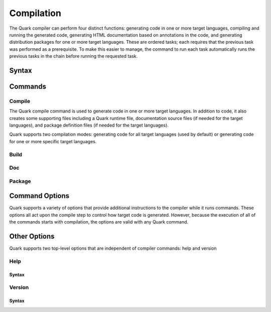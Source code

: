 Compilation
===========

The Quark compiler can perform four distinct functions: generating code in one or more target languages, compiling and running the generated code, generating HTML documentation based on annotations in the code, and generating distribution packages for one or more target languages. These are ordered tasks; each requires that the previous task was performed as a prerequisite. To make this easier to manage, the command to run each task automatically runs the previous tasks in the chain before running the requested task.

Syntax
------

Commands
--------

Compile
~~~~~~~

The Quark compile command is used to generate code in one or more target languages. In addition to code, it also creates some supporting files including a Quark runtime file, documentation source files (if needed for the target languages), and package definition files (if needed for the target languages).

Quark supports two compilation modes: generating code for all target languages (used by default) or generating code for one or more specific target languages.

Build
~~~~~

Doc
~~~

Package
~~~~~~~

Command Options
---------------

Quark supports a variety of options that provide additional instructions to the compiler while it runs commands. These options all act upon the compile step to control how target code is generated. However, because the execution of all of the commands starts with compilation, the options are valid with any Quark command.

Other Options
-------------

Quark supports two top-level options that are independent of compiler commands: help and version

Help
~~~~

Syntax
++++++

Version
~~~~~~~

Syntax
++++++
